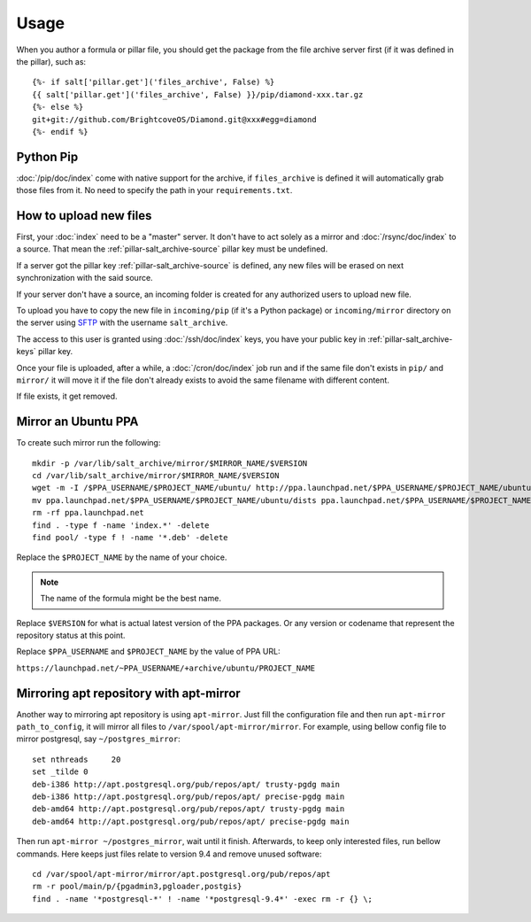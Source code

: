 Usage
=====

When you author a formula or pillar file, you should get the package from the
file archive server first (if it was defined in the pillar), such as::

  {%- if salt['pillar.get']('files_archive', False) %}
  {{ salt['pillar.get']('files_archive', False) }}/pip/diamond-xxx.tar.gz
  {%- else %}
  git+git://github.com/BrightcoveOS/Diamond.git@xxx#egg=diamond
  {%- endif %}

Python Pip
----------

:doc:`/pip/doc/index` come with native support for the archive, if
``files_archive`` is defined it will automatically grab those files from it.
No need to specify the path in your ``requirements.txt``.

How to upload new files
-----------------------

First, your :doc:`index` need to be a "master" server. It don't have to
act solely as a mirror and :doc:`/rsync/doc/index` to a source. That mean the
:ref:`pillar-salt_archive-source` pillar key must be undefined.

If a server got the pillar key :ref:`pillar-salt_archive-source` is defined, any
new files will be erased on next synchronization with the said source.

If your server don't have a source, an incoming folder is created for any
authorized users to upload new file.

To upload you have to copy the new file in ``incoming/pip`` (if it's a Python
package) or ``incoming/mirror`` directory on the server using
`SFTP <https://en.wikipedia.org/wiki/SSH_File_Transfer_Protocol>`_ with the
username ``salt_archive``.

The access to this user is granted using :doc:`/ssh/doc/index` keys, you have
your public key in :ref:`pillar-salt_archive-keys` pillar key.

Once your file is uploaded, after a while, a :doc:`/cron/doc/index` job run and
if the same file don't exists in ``pip/`` and ``mirror/`` it will move it if the
file don't already exists to avoid the same filename with different content.

If file exists, it get removed.

Mirror an Ubuntu PPA
--------------------

To create such mirror run the following::

  mkdir -p /var/lib/salt_archive/mirror/$MIRROR_NAME/$VERSION
  cd /var/lib/salt_archive/mirror/$MIRROR_NAME/$VERSION
  wget -m -I /$PPA_USERNAME/$PROJECT_NAME/ubuntu/ http://ppa.launchpad.net/$PPA_USERNAME/$PROJECT_NAME/ubuntu/
  mv ppa.launchpad.net/$PPA_USERNAME/$PROJECT_NAME/ubuntu/dists ppa.launchpad.net/$PPA_USERNAME/$PROJECT_NAME/ubuntu/pool .
  rm -rf ppa.launchpad.net
  find . -type f -name 'index.*' -delete
  find pool/ -type f ! -name '*.deb' -delete

Replace the ``$PROJECT_NAME`` by the name of your choice.

.. note:: The name of the formula might be the best name.

Replace ``$VERSION`` for what is actual latest version of the PPA packages.
Or any version or codename that represent the repository status at this point.

Replace ``$PPA_USERNAME`` and ``$PROJECT_NAME`` by the value of PPA URL:

``https://launchpad.net/~PPA_USERNAME/+archive/ubuntu/PROJECT_NAME``

Mirroring apt repository with apt-mirror
----------------------------------------

Another way to mirroring apt repository is using ``apt-mirror``.
Just fill the configuration file and then run ``apt-mirror path_to_config``,
it will mirror all files to ``/var/spool/apt-mirror/mirror``.  For example,
using bellow config file to mirror postgresql, say ``~/postgres_mirror``::

    set nthreads     20
    set _tilde 0
    deb-i386 http://apt.postgresql.org/pub/repos/apt/ trusty-pgdg main
    deb-i386 http://apt.postgresql.org/pub/repos/apt/ precise-pgdg main
    deb-amd64 http://apt.postgresql.org/pub/repos/apt/ trusty-pgdg main
    deb-amd64 http://apt.postgresql.org/pub/repos/apt/ precise-pgdg main

Then run ``apt-mirror ~/postgres_mirror``, wait until it finish.
Afterwards, to keep only interested files, run bellow commands. Here keeps
just files relate to version 9.4 and remove unused software::

    cd /var/spool/apt-mirror/mirror/apt.postgresql.org/pub/repos/apt
    rm -r pool/main/p/{pgadmin3,pgloader,postgis}
    find . -name '*postgresql-*' ! -name '*postgresql-9.4*' -exec rm -r {} \;
